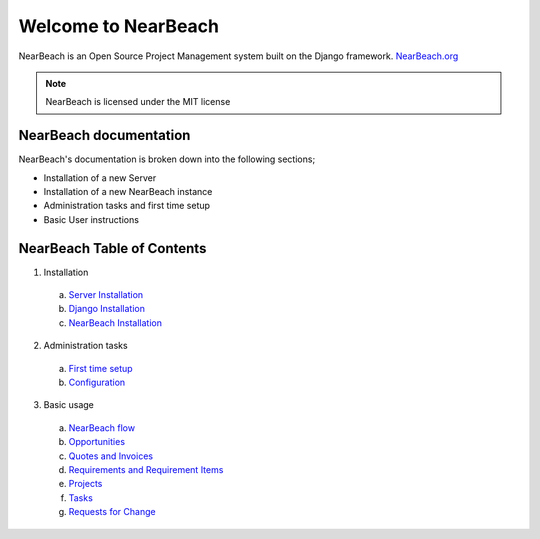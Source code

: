 Welcome to NearBeach
====================

.. image:: https://img.shields.io/github/license/robotichead/NearBeach
.. image:: https://img.shields.io/pypi/v/NearBeach
.. image:: https://img.shields.io/circleci/build/github/robotichead/NearBeach/master
.. image:: https://img.shields.io/codeclimate/maintainability/robotichead/NearBeach


NearBeach is an Open Source Project Management system built on the Django
framework. `NearBeach.org <https://nearbeach.org/>`_

.. note:: NearBeach is licensed under the MIT license

NearBeach documentation
-----------------------
NearBeach's documentation is broken down into the following sections;

- Installation of a new Server

- Installation of a new NearBeach instance

- Administration tasks and first time setup

- Basic User instructions


NearBeach Table of Contents
---------------------------

1) Installation

  a) `Server Installation <installation/server-installation>`_
  b) `Django Installation <installation/django-installation>`_
  c) `NearBeach Installation <installation/nearbeach-installation>`_

2) Administration tasks

  a) `First time setup <administration-tasks/first-time-setup>`_
  b) `Configuration <administration-tasks/configuration>`_

3) Basic usage

  a) `NearBeach flow <basic-usage/nearbeach-flow>`_
  b) `Opportunities <basic-usage/opportunities>`_
  c) `Quotes and Invoices <basic-usage/quotes-and-invoices>`_
  d) `Requirements and Requirement Items <basic-usage/requirements-and-requirement-items>`_
  e) `Projects <basic-usage/projects>`_
  f) `Tasks <basic-usage/tasks>`_
  g) `Requests for Change <basic-usage/requests-for-change>`_

